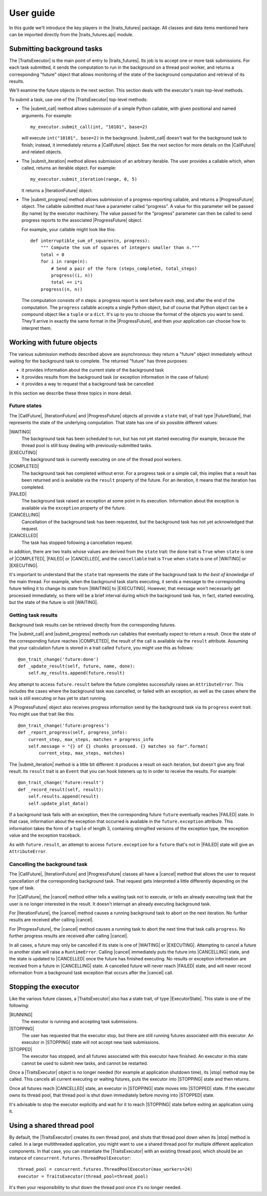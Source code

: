 User guide
==========

In this guide we'll introduce the key players in the |traits_futures|
package. All classes and data items mentioned here can be imported directly
from the |traits_futures.api| module.

Submitting background tasks
---------------------------

The |TraitsExecutor| is the main point of entry to |traits_futures|. Its job is
to accept one or more task submissions. For each task submitted, it sends the
computation to run in the background on a thread pool worker, and returns a
corresponding "future" object that allows monitoring of the state of the
background computation and retrieval of its results.

We'll examine the future objects in the next section. This section deals with
the executor's main top-level methods.

To submit a task, use one of the |TraitsExecutor| top-level methods:

- The |submit_call| method allows submission of a simple Python callable, with
  given positional and named arguments. For example::

    my_executor.submit_call(int, "10101", base=2)

  will execute ``int("10101", base=2)`` in the background. |submit_call|
  doesn't wait for the background task to finish; instead, it immediately
  returns a |CallFuture| object. See the next section for more details on
  the |CallFuture| and related objects.

- The |submit_iteration| method allows submission of an arbitrary iterable. The
  user provides a callable which, when called, returns an iterable object. For
  example::

    my_executor.submit_iteration(range, 0, 5)

  It returns a |IterationFuture| object.

- The |submit_progress| method allows submission of a progress-reporting
  callable, and returns a |ProgressFuture| object. The callable submitted
  *must* have a parameter called "progress".  A value for this parameter will
  be passed (by name) by the executor machinery. The value passed for the
  "progress" parameter can then be called to send progress reports to the
  associated |ProgressFuture| object.

  For example, your callable might look like this::

    def interruptible_sum_of_squares(n, progress):
        """ Compute the sum of squares of integers smaller than n."""
        total = 0
        for i in range(n):
            # Send a pair of the form (steps_completed, total_steps)
            progress((i, n))
            total += i*i
        progress((n, n))

  The computation consists of ``n`` steps: a progress report is sent before
  each step, and after the end of the computation. The ``progress`` callable
  accepts a single Python object, but of course that Python object can be a
  compound object like a ``tuple`` or a ``dict``. It's up to you to choose the
  format of the objects you want to send. They'll arrive in exactly the same
  format in the |ProgressFuture|, and then your application can choose how to
  interpret them.


Working with future objects
---------------------------

The various submission methods described above are asynchronous: they return a
"future" object immediately without waiting for the background task to
complete. The returned "future" has three purposes:

- it provides information about the current state of the background task
- it provides results from the background task (or exception information in the
  case of failure)
- it provides a way to request that a background task be cancelled

In this section we describe these three topics in more detail.


Future states
~~~~~~~~~~~~~

The |CallFuture|, |IterationFuture| and |ProgressFuture| objects all provide a
``state`` trait, of trait type |FutureState|, that represents the state of the
underlying computation. That state has one of six possible different values:

|WAITING|
   The background task has been scheduled to run, but has not yet started
   executing (for example, because the thread pool is still busy dealing
   with previously-submitted tasks.

|EXECUTING|
   The background task is currently executing on one of the thread pool
   workers.

|COMPLETED|
   The background task has completed without error. For a progress task or a
   simple call, this implies that a result has been returned and is available
   via the ``result`` property of the future. For an iteration, it means that
   the iteration has completed.

|FAILED|
   The background task raised an exception at some point in its execution.
   Information about the exception is available via the ``exception`` property
   of the future.

|CANCELLING|
   Cancellation of the background task has been requested, but the background
   task has not yet acknowledged that request.

|CANCELLED|
   The task has stopped following a cancellation request.

In addition, there are two traits whose values are derived from the ``state``
trait: the ``done`` trait is ``True`` when ``state`` is one of |COMPLETED|,
|FAILED| or |CANCELLED|, and the ``cancellable`` trait is ``True`` when
``state`` is one of |WAITING| or |EXECUTING|.

It's important to understand that the ``state`` trait represents the state of
the background task *to the best of knowledge* of the main thread. For example,
when the background task starts executing, it sends a message to the
corresponding future telling it to change its state from |WAITING| to
|EXECUTING|. However, that message won't necessarily get processed immediately,
so there will be a brief interval during which the background task has, in
fact, started executing, but the state of the future is still |WAITING|.


Getting task results
~~~~~~~~~~~~~~~~~~~~

Background task results can be retrieved directly from the corresponding
futures.

The |submit_call| and |submit_progress| methods run callables that eventually
expect to return a result. Once the state of the corresponding future reaches
|COMPLETED|, the result of the call is available via the ``result`` attribute.
Assuming that your calculation future is stored in a trait called ``future``,
you might use this as follows::

    @on_trait_change('future:done')
    def _update_result(self, future, name, done):
        self.my_results.append(future.result)

Any attempt to access ``future.result`` before the future completes
successfully raises an ``AttributeError``. This includes the cases where
the background task was cancelled, or failed with an exception, as well
as the cases where the task is still executing or has yet to start running.

A |ProgressFuture| object also receives progress information send by the
background task via its ``progress`` event trait. You might use that
trait like this::

    @on_trait_change('future:progress')
    def _report_progress(self, progress_info):
        current_step, max_steps, matches = progress_info
        self.message = "{} of {} chunks processed. {} matches so far".format(
            current_step, max_steps, matches)

The |submit_iteration| method is a little bit different: it produces a result
on each iteration, but doesn't give any final result. Its ``result`` trait is
an ``Event`` that you can hook listeners up to in order to receive the
results. For example::

    @on_trait_change('future:result')
    def _record_result(self, result):
        self.results.append(result)
        self.update_plot_data()

If a background task fails with an exception, then the corresponding
future ``future`` eventually reaches |FAILED| state. In that case,
information about the exception that occurred is available in the
``future.exception`` attribute. This information takes the form of
a ``tuple`` of length 3, containing stringified versions of the
exception type, the exception value and the exception traceback.

As with ``future.result``, an attempt to access ``future.exception`` for a
``future`` that's not in |FAILED| state will give an ``AttributeError``.


Cancelling the background task
~~~~~~~~~~~~~~~~~~~~~~~~~~~~~~

The |CallFuture|, |IterationFuture| and |ProgressFuture| classes all have a
|cancel| method that allows the user to request cancellation of the
corresponding background task. That request gets interpreted a little
differently depending on the type of task.

For |CallFuture|, the |cancel| method either tells a waiting task
not to execute, or tells an already executing task that the user
is no longer interested in the result. It doesn't interrupt an
already executing background task.

For |IterationFuture|, the |cancel| method causes a running
background task to abort on the next iteration. No further results
are received after calling |cancel|.

For |ProgressFuture|, the |cancel| method causes a running
task to abort the next time that task calls ``progress``. No further
progress results are received after calling |cancel|.

In all cases, a future may only be cancelled if its state is one of |WAITING|
or |EXECUTING|. Attempting to cancel a future in another state will raise a
``RuntimeError``. Calling |cancel| immediately puts the future into
|CANCELLING| state, and the state is updated to |CANCELLED| once the future has
finished executing. No results or exception information are received from a
future in |CANCELLING| state. A cancelled future will never reach |FAILED|
state, and will never record information from a background task exception that
occurs after the |cancel| call.


Stopping the executor
---------------------

Like the various future classes, a |TraitsExecutor| also has a state trait, of
type |ExecutorState|. This state is one of the following:

|RUNNING|
   The executor is running and accepting task submissions.
|STOPPING|
   The user has requested that the executor stop, but there are still
   running futures associated with this executor. An executor in |STOPPING|
   state will not accept new task submissions.
|STOPPED|
   The executor has stopped, and all futures associated with this
   executor have finished. An executor in this state cannot be
   used to submit new tasks, and cannot be restarted.

Once a |TraitsExecutor| object is no longer needed (for example at application
shutdown time), its |stop| method may be called. This cancels all current
executing or waiting futures, puts the executor into |STOPPING| state and then
returns.

Once all futures reach |CANCELLED| state, an executor in |STOPPING| state moves
into |STOPPED| state. If the executor owns its thread pool, that thread pool is
shut down immediately before moving into |STOPPED| state.

It's advisable to stop the executor explicitly and wait for it to reach
|STOPPING| state before exiting an application using it.


Using a shared thread pool
--------------------------

By default, the |TraitsExecutor| creates its own thread pool, and shuts that
thread pool down when its |stop| method is called. In a large multithreaded
application, you might want to use a shared thread pool for multiple different
application components. In that case, you can instantiate the |TraitsExecutor|
with an existing thread pool, which should be an instance of
``concurrent.futures.ThreadPoolExecutor``::

    thread_pool = concurrent.futures.ThreadPoolExecutor(max_workers=24)
    executor = TraitsExecutor(thread_pool=thread_pool)

It's then your responsibility to shut down the thread pool once it's no longer
needed.

..
   substitutions

.. |traits_futures| replace:: :mod:`traits_futures`
.. |traits_futures.api| replace:: :mod:`traits_futures.api`

.. |TraitsExecutor| replace:: :class:`~traits_futures.traits_executor.TraitsExecutor`
.. |submit_call| replace:: :meth:`~traits_futures.traits_executor.TraitsExecutor.submit_call`
.. |submit_iteration| replace:: :meth:`~traits_futures.traits_executor.TraitsExecutor.submit_iteration`
.. |submit_progress| replace:: :meth:`~traits_futures.traits_executor.TraitsExecutor.submit_progress`
.. |stop| replace:: :meth:`~traits_futures.traits_executor.TraitsExecutor.stop`

.. |ExecutorState| replace:: :meth:`~traits_futures.traits_executor.ExecutorState`
.. |RUNNING| replace:: :meth:`~traits_futures.traits_executor.RUNNING`
.. |STOPPING| replace:: :meth:`~traits_futures.traits_executor.STOPPING`
.. |STOPPED| replace:: :meth:`~traits_futures.traits_executor.STOPPED`

.. |CallFuture| replace:: :class:`~traits_futures.background_call.CallFuture`
.. |IterationFuture| replace:: :class:`~traits_futures.background_iteration.IterationFuture`
.. |ProgressFuture| replace:: :class:`~traits_futures.background_progress.ProgressFuture`

.. |cancel| replace:: :class:`~traits_futures.background_call.CallFuture.cancel`

.. |FutureState| replace:: :data:`~traits_futures.future_states.FutureState`
.. |WAITING| replace:: :data:`~traits_futures.future_states.WAITING`
.. |EXECUTING| replace:: :data:`~traits_futures.future_states.EXECUTING`
.. |COMPLETED| replace:: :data:`~traits_futures.future_states.COMPLETED`
.. |FAILED| replace:: :data:`~traits_futures.future_states.FAILED`
.. |CANCELLING| replace:: :data:`~traits_futures.future_states.CANCELLING`
.. |CANCELLED| replace:: :data:`~traits_futures.future_states.CANCELLED`

